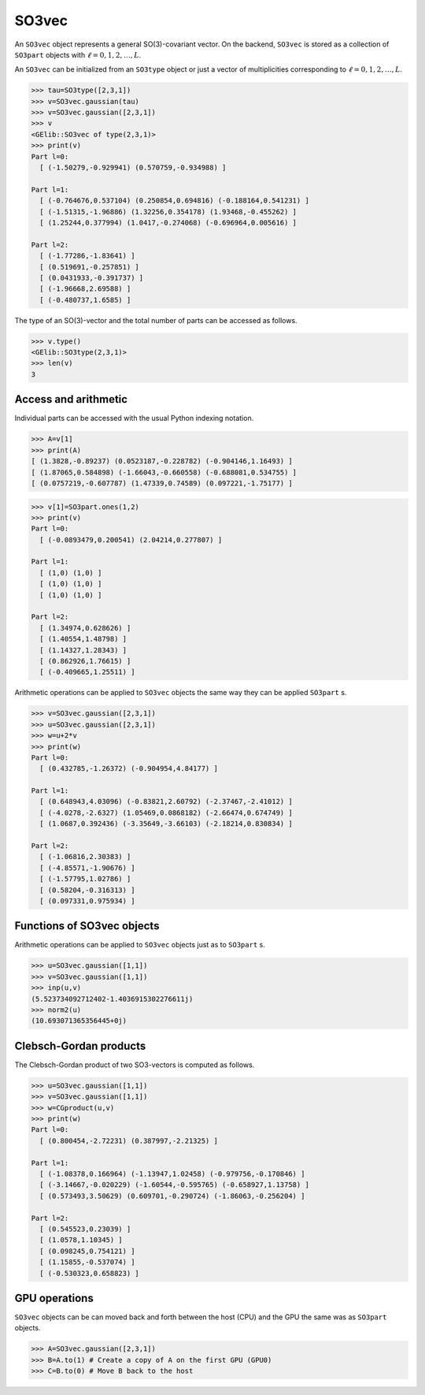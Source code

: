 ******
SO3vec
******


An ``SO3vec`` object represents a general SO(3)-covariant vector. 
On the backend,  ``SO3vec`` is stored as a collection 
of ``SO3part`` objects with :math:`\ell=0,1,2,\ldots,L`. 

An ``SO3vec`` can be initialized from an ``SO3type`` object or just a vector of multiplicities 
corresponding to :math:`\ell=0,1,2,\ldots,L`.  

.. code-block:: python

 >>> tau=SO3type([2,3,1])
 >>> v=SO3vec.gaussian(tau)
 >>> v=SO3vec.gaussian([2,3,1])
 >>> v
 <GElib::SO3vec of type(2,3,1)>
 >>> print(v)
 Part l=0:
   [ (-1.50279,-0.929941) (0.570759,-0.934988) ]

 Part l=1:
   [ (-0.764676,0.537104) (0.250854,0.694816) (-0.188164,0.541231) ]
   [ (-1.51315,-1.96886) (1.32256,0.354178) (1.93468,-0.455262) ]
   [ (1.25244,0.377994) (1.0417,-0.274068) (-0.696964,0.005616) ]

 Part l=2:
   [ (-1.77286,-1.83641) ]
   [ (0.519691,-0.257851) ]
   [ (0.0431933,-0.391737) ]
   [ (-1.96668,2.69588) ]
   [ (-0.480737,1.6585) ]


The type of an SO(3)-vector and the total number of parts can be accessed as follows.

.. code-block:: python

 >>> v.type()
 <GElib::SO3type(2,3,1)>
 >>> len(v)
 3

==============================
Access and arithmetic
==============================

Individual parts can be accessed with the usual Python indexing notation.

.. code-block:: python

 >>> A=v[1]
 >>> print(A)
 [ (1.3828,-0.89237) (0.0523187,-0.228782) (-0.904146,1.16493) ]
 [ (1.87065,0.584898) (-1.66043,-0.660558) (-0.688081,0.534755) ]
 [ (0.0757219,-0.607787) (1.47339,0.74589) (0.097221,-1.75177) ]

.. code-block:: python

 >>> v[1]=SO3part.ones(1,2)
 >>> print(v)
 Part l=0:
   [ (-0.0893479,0.200541) (2.04214,0.277807) ]

 Part l=1:
   [ (1,0) (1,0) ]
   [ (1,0) (1,0) ]
   [ (1,0) (1,0) ]

 Part l=2:
   [ (1.34974,0.628626) ]
   [ (1.40554,1.48798) ]
   [ (1.14327,1.28343) ]
   [ (0.862926,1.76615) ]
   [ (-0.409665,1.25511) ]


Arithmetic operations can be applied to ``SO3vec`` objects the same way they can be applied ``SO3part`` s.

.. code-block:: python

 >>> v=SO3vec.gaussian([2,3,1])
 >>> u=SO3vec.gaussian([2,3,1])
 >>> w=u+2*v
 >>> print(w)
 Part l=0:
   [ (0.432785,-1.26372) (-0.904954,4.84177) ]

 Part l=1:
   [ (0.648943,4.03096) (-0.83821,2.60792) (-2.37467,-2.41012) ]
   [ (-4.0278,-2.6327) (1.05469,0.0868182) (-2.66474,0.674749) ]
   [ (1.0687,0.392436) (-3.35649,-3.66103) (-2.18214,0.830834) ]
 
 Part l=2:
   [ (-1.06816,2.30383) ]
   [ (-4.85571,-1.90676) ]
   [ (-1.57795,1.02786) ]
   [ (0.58204,-0.316313) ]
   [ (0.097331,0.975934) ]


===========================
Functions of SO3vec objects
===========================

Arithmetic operations can be applied to ``SO3vec`` objects just as to ``SO3part`` s.

.. code-block:: python

 >>> u=SO3vec.gaussian([1,1])
 >>> v=SO3vec.gaussian([1,1])
 >>> inp(u,v)
 (5.523734092712402-1.4036915302276611j)
 >>> norm2(u)
 (10.693071365356445+0j)


=======================
Clebsch-Gordan products
=======================

The Clebsch-Gordan product of two SO3-vectors is computed as follows.

.. code-block:: python

 >>> u=SO3vec.gaussian([1,1])
 >>> v=SO3vec.gaussian([1,1])
 >>> w=CGproduct(u,v)
 >>> print(w)
 Part l=0:
   [ (0.800454,-2.72231) (0.387997,-2.21325) ]
 
 Part l=1:
   [ (-1.08378,0.166964) (-1.13947,1.02458) (-0.979756,-0.170846) ]
   [ (-3.14667,-0.020229) (-1.60544,-0.595765) (-0.658927,1.13758) ]
   [ (0.573493,3.50629) (0.609701,-0.290724) (-1.86063,-0.256204) ]
 
 Part l=2:
   [ (0.545523,0.23039) ]
   [ (1.0578,1.10345) ]
   [ (0.098245,0.754121) ]
   [ (1.15855,-0.537074) ]
   [ (-0.530323,0.658823) ]




==============
GPU operations
==============


``SO3vec`` objects can be can moved back and forth between the host (CPU) and the GPU 
the same was as ``SO3part`` objects. 

.. code-block:: python

  >>> A=SO3vec.gaussian([2,3,1])
  >>> B=A.to(1) # Create a copy of A on the first GPU (GPU0)
  >>> C=B.to(0) # Move B back to the host 


